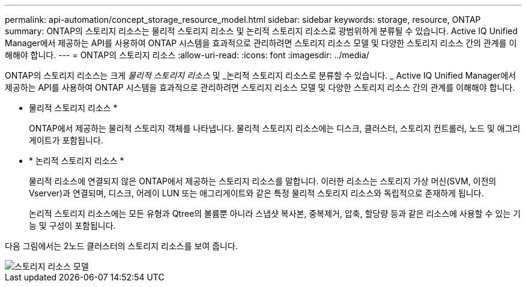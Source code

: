 ---
permalink: api-automation/concept_storage_resource_model.html 
sidebar: sidebar 
keywords: storage, resource, ONTAP 
summary: ONTAP의 스토리지 리소스는 물리적 스토리지 리소스 및 논리적 스토리지 리소스로 광범위하게 분류될 수 있습니다. Active IQ Unified Manager에서 제공하는 API를 사용하여 ONTAP 시스템을 효과적으로 관리하려면 스토리지 리소스 모델 및 다양한 스토리지 리소스 간의 관계를 이해해야 합니다. 
---
= ONTAP의 스토리지 리소스
:allow-uri-read: 
:icons: font
:imagesdir: ../media/


[role="lead"]
ONTAP의 스토리지 리소스는 크게 _물리적 스토리지 리소스_ 및 _논리적 스토리지 리소스로 분류할 수 있습니다. _ Active IQ Unified Manager에서 제공하는 API를 사용하여 ONTAP 시스템을 효과적으로 관리하려면 스토리지 리소스 모델 및 다양한 스토리지 리소스 간의 관계를 이해해야 합니다.

* 물리적 스토리지 리소스 *
+
ONTAP에서 제공하는 물리적 스토리지 객체를 나타냅니다. 물리적 스토리지 리소스에는 디스크, 클러스터, 스토리지 컨트롤러, 노드 및 애그리게이트가 포함됩니다.

* * 논리적 스토리지 리소스 *
+
물리적 리소스에 연결되지 않은 ONTAP에서 제공하는 스토리지 리소스를 말합니다. 이러한 리소스는 스토리지 가상 머신(SVM, 이전의 Vserver)과 연결되며, 디스크, 어레이 LUN 또는 애그리게이트와 같은 특정 물리적 스토리지 리소스와 독립적으로 존재하게 됩니다.

+
논리적 스토리지 리소스에는 모든 유형과 Qtree의 볼륨뿐 아니라 스냅샷 복사본, 중복제거, 압축, 할당량 등과 같은 리소스에 사용할 수 있는 기능 및 구성이 포함됩니다.



다음 그림에서는 2노드 클러스터의 스토리지 리소스를 보여 줍니다.

image::../media/storage_resource_model.gif[스토리지 리소스 모델]
